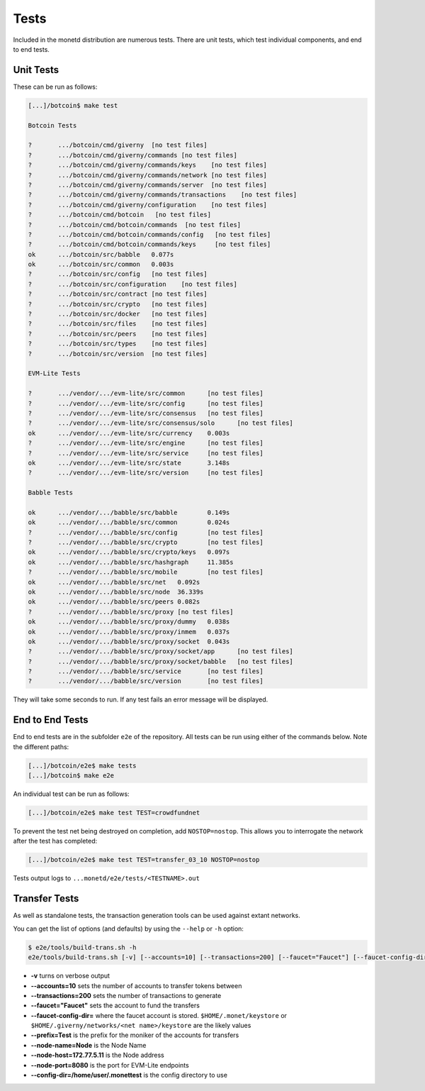 .. _tests_rst:

Tests
=====

Included in the monetd distribution are numerous tests. There are unit tests,
which test individual components, and end to end tests.

Unit Tests
----------

These can be run as follows:

.. code:: bash

    [...]/botcoin$ make test

    Botcoin Tests

    ?       .../botcoin/cmd/giverny  [no test files]
    ?       .../botcoin/cmd/giverny/commands [no test files]
    ?       .../botcoin/cmd/giverny/commands/keys    [no test files]
    ?       .../botcoin/cmd/giverny/commands/network [no test files]
    ?       .../botcoin/cmd/giverny/commands/server  [no test files]
    ?       .../botcoin/cmd/giverny/commands/transactions    [no test files]
    ?       .../botcoin/cmd/giverny/configuration    [no test files]
    ?       .../botcoin/cmd/botcoin   [no test files]
    ?       .../botcoin/cmd/botcoin/commands  [no test files]
    ?       .../botcoin/cmd/botcoin/commands/config   [no test files]
    ?       .../botcoin/cmd/botcoin/commands/keys     [no test files]
    ok      .../botcoin/src/babble   0.077s
    ok      .../botcoin/src/common   0.003s
    ?       .../botcoin/src/config   [no test files]
    ?       .../botcoin/src/configuration    [no test files]
    ?       .../botcoin/src/contract [no test files]
    ?       .../botcoin/src/crypto   [no test files]
    ?       .../botcoin/src/docker   [no test files]
    ?       .../botcoin/src/files    [no test files]
    ?       .../botcoin/src/peers    [no test files]
    ?       .../botcoin/src/types    [no test files]
    ?       .../botcoin/src/version  [no test files]

    EVM-Lite Tests

    ?       .../vendor/.../evm-lite/src/common      [no test files]
    ?       .../vendor/.../evm-lite/src/config      [no test files]
    ?       .../vendor/.../evm-lite/src/consensus   [no test files]
    ?       .../vendor/.../evm-lite/src/consensus/solo      [no test files]
    ok      .../vendor/.../evm-lite/src/currency    0.003s
    ?       .../vendor/.../evm-lite/src/engine      [no test files]
    ?       .../vendor/.../evm-lite/src/service     [no test files]
    ok      .../vendor/.../evm-lite/src/state       3.148s
    ?       .../vendor/.../evm-lite/src/version     [no test files]

    Babble Tests

    ok      .../vendor/.../babble/src/babble        0.149s
    ok      .../vendor/.../babble/src/common        0.024s
    ?       .../vendor/.../babble/src/config        [no test files]
    ?       .../vendor/.../babble/src/crypto        [no test files]
    ok      .../vendor/.../babble/src/crypto/keys   0.097s
    ok      .../vendor/.../babble/src/hashgraph     11.385s
    ?       .../vendor/.../babble/src/mobile        [no test files]
    ok      .../vendor/.../babble/src/net   0.092s
    ok      .../vendor/.../babble/src/node  36.339s
    ok      .../vendor/.../babble/src/peers 0.082s
    ?       .../vendor/.../babble/src/proxy [no test files]
    ok      .../vendor/.../babble/src/proxy/dummy   0.038s
    ok      .../vendor/.../babble/src/proxy/inmem   0.037s
    ok      .../vendor/.../babble/src/proxy/socket  0.043s
    ?       .../vendor/.../babble/src/proxy/socket/app      [no test files]
    ?       .../vendor/.../babble/src/proxy/socket/babble   [no test files]
    ?       .../vendor/.../babble/src/service       [no test files]
    ?       .../vendor/.../babble/src/version       [no test files]



They will take some seconds to run. If any test fails an error message will be
displayed.

End to End Tests
----------------

End to end tests are in the subfolder ``e2e`` of the repository. All tests
can be run using either of the commands below. Note the different paths:

.. code:: bash

    [...]/botcoin/e2e$ make tests
    [...]/botcoin$ make e2e


An individual test can be run as follows:

.. code:: bash

    [...]/botcoin/e2e$ make test TEST=crowdfundnet

To prevent the test net being destroyed on completion, add ``NOSTOP=nostop``.
This allows you to interrogate the network after the test has completed:

.. code:: bash

    [...]/botcoin/e2e$ make test TEST=transfer_03_10 NOSTOP=nostop


Tests output logs to ``...monetd/e2e/tests/<TESTNAME>.out``


Transfer Tests
--------------

As well as standalone tests, the transaction generation tools can be used
against extant networks.

You can get the list of options (and defaults) by using the ``--help`` or
``-h`` option:

.. code:: bash

    $ e2e/tools/build-trans.sh -h
    e2e/tools/build-trans.sh [-v] [--accounts=10] [--transactions=200] [--faucet="Faucet"] [--faucet-config-dir=] [--prefix=Test] [--node-name=Node] [--node-host=172.77.5.11] [--node-port=8080] [--config-dir=/home/jon/.monettest] [--temp-dir=/tmp] [-h|--help]


+ **-v** turns on verbose output
+ **--accounts=10** sets the number of accounts to transfer tokens between
+ **--transactions=200** sets the number of transactions to generate
+ **--faucet="Faucet"** sets the account to fund the transfers
+ **--faucet-config-dir=** where the faucet account is stored.
  ``$HOME/.monet/keystore`` or ``$HOME/.giverny/networks/<net name>/keystore``
  are the likely values
+ **--prefix=Test** is the prefix for the moniker of the accounts for transfers
+ **--node-name=Node** is the Node Name
+ **--node-host=172.77.5.11** is the Node address
+ **--node-port=8080** is the port for EVM-Lite endpoints
+ **--config-dir=/home/user/.monettest** is the config directory to use


